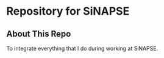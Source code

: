* Repository for SiNAPSE


** About This Repo
To integrate everything that I do during working at SiNAPSE.
